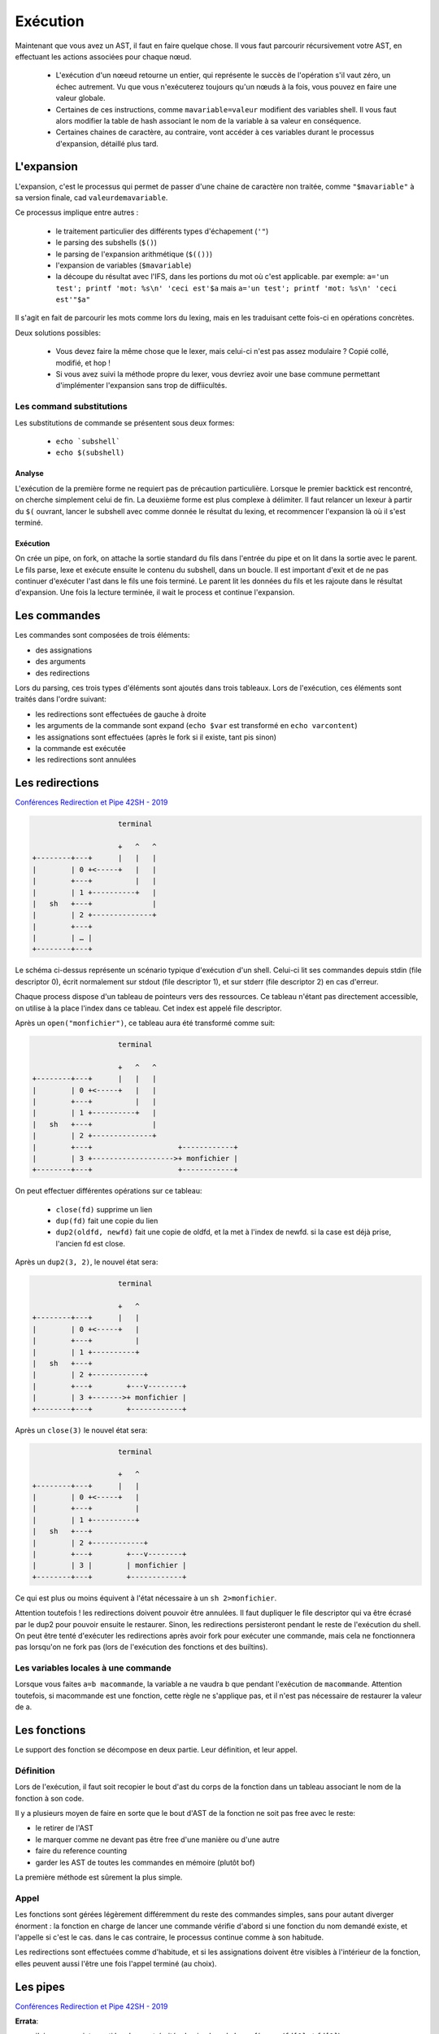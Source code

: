 Exécution
=========

Maintenant que vous avez un AST, il faut en faire quelque chose.
Il vous faut parcourir récursivement votre AST, en effectuant les actions associées pour chaque nœud.

 - L'exécution d'un nœeud retourne un entier, qui représente le succès de l'opération s'il vaut zéro,
   un échec autrement. Vu que vous n'exécuterez toujours qu'un nœuds à la fois, vous pouvez en faire
   une valeur globale.

 - Certaines de ces instructions, comme ``mavariable=valeur`` modifient des variables shell. Il vous faut
   alors modifier la table de hash associant le nom de la variable à sa valeur en conséquence.

 - Certaines chaines de caractère, au contraire, vont accéder à ces variables durant le processus
   d'expansion, détaillé plus tard.

L'expansion
-----------

L'expansion, c'est le processus qui permet de passer d'une chaine de caractère non traitée, comme
``"$mavariable"`` à sa version finale, cad ``valeurdemavariable``.

Ce processus implique entre autres :

  - le traitement particulier des différents types d'échapement (``'"``)
  - le parsing des subshells (``$()``)
  - le parsing de l'expansion arithmétique (``$(())``)
  - l'expansion de variables (``$mavariable``)
  - la découpe du résultat avec l'IFS, dans les portions du mot où c'est applicable.
    par exemple: ``a='un test'; printf 'mot: %s\n' 'ceci est'$a``
    mais ``a='un test'; printf 'mot: %s\n' 'ceci est'"$a"``

Il s'agit en fait de parcourir les mots comme lors du lexing, mais en les traduisant cette fois-ci
en opérations concrètes.

Deux solutions possibles:

 - Vous devez faire la même chose que le lexer, mais celui-ci n'est pas assez modulaire ? Copié collé, modifié, et hop !
 - Si vous avez suivi la méthode propre du lexer, vous devriez avoir une base commune permettant d'implémenter l'expansion sans trop de diffiicultés.

Les command substitutions
~~~~~~~~~~~~~~~~~~~~~~~~~

Les substitutions de commande se présentent sous deux formes:

 - :literal:`echo \`subshell\``
 - :literal:`echo $(subshell)`

Analyse
#######

L'exécution de la première forme ne requiert pas de précaution particulière. Lorsque le premier backtick est rencontré, on cherche simplement celui de fin.
La deuxième forme est plus complexe à délimiter. Il faut relancer un lexeur à partir du ``$(`` ouvrant, lancer le subshell avec comme donnée le résultat du lexing, et recommencer l'expansion là où il s'est terminé.

Exécution
#########

On crée un pipe, on fork, on attache la sortie standard du fils dans l'entrée du pipe et on lit dans la sortie avec le parent.
Le fils parse, lexe et exécute ensuite le contenu du subshell, dans un boucle. Il est important d'exit et de ne pas continuer d'exécuter l'ast dans le fils une fois terminé.
Le parent lit les données du fils et les rajoute dans le résultat d'expansion. Une fois la lecture terminée, il wait le process et continue l'expansion.

Les commandes
-------------

Les commandes sont composées de trois éléments:

- des assignations
- des arguments
- des redirections

Lors du parsing, ces trois types d'éléments sont ajoutés dans trois tableaux.
Lors de l'exécution, ces éléments sont traités dans l'ordre suivant:

- les redirections sont effectuées de gauche à droite
- les arguments de la commande sont expand (``echo $var`` est transformé en ``echo varcontent``)
- les assignations sont effectuées (après le fork si il existe, tant pis sinon)
- la commande est exécutée
- les redirections sont annulées

Les redirections
----------------

`Conférences Redirection et Pipe 42SH - 2019 <https://www.youtube.com/watch?v=ceNaZzEoUhk>`_

.. code-block:: none

                      terminal

                      +   ^   ^
  +--------+---+      |   |   |
  |        | 0 +<-----+   |   |
  |        +---+          |   |
  |        | 1 +----------+   |
  |   sh   +---+              |
  |        | 2 +--------------+
  |        +---+
  |        | … |
  +--------+---+


Le schéma ci-dessus représente un scénario typique d'exécution d'un shell. Celui-ci lit ses commandes depuis stdin (file descriptor 0), écrit normalement sur stdout (file descriptor 1), et sur stderr (file descriptor 2) en cas d'erreur.

Chaque process dispose d'un tableau de pointeurs vers des ressources. Ce tableau n'étant pas directement accessible, on utilise à la place l'index dans ce tableau. Cet index est appelé file descriptor.

Après un ``open("monfichier")``, ce tableau aura été transformé comme suit:

.. code-block:: none

                      terminal

                      +   ^   ^
  +--------+---+      |   |   |
  |        | 0 +<-----+   |   |
  |        +---+          |   |
  |        | 1 +----------+   |
  |   sh   +---+              |
  |        | 2 +--------------+
  |        +---+                    +------------+
  |        | 3 +------------------->+ monfichier |
  +--------+---+                    +------------+

On peut effectuer différentes opérations sur ce tableau:

 - ``close(fd)`` supprime un lien
 - ``dup(fd)`` fait une copie du lien
 - ``dup2(oldfd, newfd)`` fait une copie de oldfd, et la met à l'index de newfd. si la case est déjà prise, l'ancien fd est close.

Après un ``dup2(3, 2)``, le nouvel état sera:

.. code-block:: none

                      terminal

                      +   ^
  +--------+---+      |   |
  |        | 0 +<-----+   |
  |        +---+          |
  |        | 1 +----------+
  |   sh   +---+
  |        | 2 +------------+
  |        +---+        +---v--------+
  |        | 3 +------->+ monfichier |
  +--------+---+        +------------+

Après un ``close(3)`` le nouvel état sera:

.. code-block:: none

                      terminal

                      +   ^
  +--------+---+      |   |
  |        | 0 +<-----+   |
  |        +---+          |
  |        | 1 +----------+
  |   sh   +---+
  |        | 2 +------------+
  |        +---+        +---v--------+
  |        | 3 |        | monfichier |
  +--------+---+        +------------+

Ce qui est plus ou moins équivent à l'état nécessaire à un ``sh 2>monfichier``.

Attention toutefois ! les redirections doivent pouvoir être annulées. Il faut dupliquer le file descriptor qui va être écrasé par le dup2 pour pouvoir ensuite le restaurer. Sinon, les redirections persisteront pendant le reste de l'exécution du shell. On peut être tenté d'exécuter les redirections après avoir fork pour exécuter une commande, mais cela ne fonctionnera pas lorsqu'on ne fork pas (lors de l'exécution des fonctions et des builtins).

Les variables locales à une commande
~~~~~~~~~~~~~~~~~~~~~~~~~~~~~~~~~~~~

Lorsque vous faites ``a=b macommande``, la variable a ne vaudra b que pendant l'exécution de ``macommande``. Attention toutefois, si macommande est une fonction, cette règle ne s'applique pas, et il n'est pas nécessaire de restaurer la valeur de a.

Les fonctions
-------------

Le support des fonction se décompose en deux partie. Leur définition, et leur appel.

Définition
~~~~~~~~~~
Lors de l'exécution, il faut soit recopier le bout d'ast du corps de la fonction dans un tableau associant le nom de la fonction à son code.

Il y a plusieurs moyen de faire en sorte que le bout d'AST de la fonction ne soit pas free avec le reste:

- le retirer de l'AST
- le marquer comme ne devant pas être free d'une manière ou d'une autre
- faire du reference counting
- garder les AST de toutes les commandes en mémoire (plutôt bof)

La première méthode est sûrement la plus simple.

Appel
~~~~~
Les fonctions sont gérées légèrement différemment du reste des commandes simples, sans pour autant diverger énorment :
la fonction en charge de lancer une commande vérifie d'abord si une fonction du nom demandé existe, et l'appelle si c'est le cas.
dans le cas contraire, le processus continue comme à son habitude.

Les redirections sont effectuées comme d'habitude, et si les assignations doivent être visibles à l'intérieur de la fonction,
elles peuvent aussi l'être une fois l'appel terminé (au choix).

Les pipes
---------

`Conférences Redirection et Pipe 42SH - 2019 <https://www.youtube.com/watch?v=ceNaZzEoUhk>`_

**Errata**:

- j'ai par erreur interverti les deux extrémités du pipe lors de la conférence (``fd[0]`` et ``fd[1]``)
- il est préférable de marquer les sauvegardes de file descriptor avec ``CLOEXEC`` pour éviter que les process enfants en héritent

.. admonition:: Allez plus loin

  La conférence présente une version volontairement simplifiée de l'algorithme, qui considère que le pipe est un opérateur binaire.
  C'est tout à fait acceptable et fonctionnel, mais devient problématique si vous souhaitez implémenter du job control.

  **Attention, le job control est une fonctionnalité très avancée**

  https://www.linusakesson.net/programming/tty/index.php

  https://blog.nelhage.com/2010/01/a-brief-introduction-to-termios-signaling-and-job-control/


Pipelines
~~~~~~~~~

La manière la plus simple d'exécuter une suite de pipes se fait de la même manière qu'on exécute une opérateur pipe binaire:

.. code-block:: none

   a | b | c

       |
      / \
     |   c
    / \
   a   b

on exécute d'abord le nœud pipe racine, puis les autres, récursivement. Comme n'importe quel autre nœud d'ast.


La boucle read / eval
---------------------

Vous avez besoin de faire une boucle qui va soit lire une string et appeler votre parseur dessus,
pour la méthode sale, soit appeller votre parseur avec un lexeur configuré avec un backend readline,
pour la méthode propre.

C'est aussi pas mal d'avoir un état, histoire de pouvoir se trimballer des fonctions / variables entre
deux lignes / AST.

Faites attention de ne pas free les bouts d'AST utilisés pour les fonctions.


FAQ
---

Mon programme fait N fois la même chose
~~~~~~~~~~~~~~~~~~~~~~~~~~~~~~~~~~~~~~~

Quand l'exécution d'une commande rate (``execvpe`` n'a pas fonctionné) ou qu'un sous-shell se termine,
le processus créé par ``fork`` est toujours là. Il faut afficher un message d'erreur
et ``exit`` avec le bon code de retour.


Les dernières lignes de mon fichier sont lues plusieurs fois
~~~~~~~~~~~~~~~~~~~~~~~~~~~~~~~~~~~~~~~~~~~~~~~~~~~~~~~~~~~~

Si le fichier depuis lequel vous lisez les commandes n'est pas
close avant d'``exit``, la bibliothèque standard va lseek vers le début du fichier
pour prendre en compte le fait que des données on été lues en avance par le buffering.

Étant donné que le process parent partage le descripteur de fichier, le ``lseek``
agira également sur son instance de fichier ouvert. Quand le parent aura vidé son buffer,
il lira à nouveau dans le fichier à partir de l'index corrigé par le fils.

À vous d'utiliser l'exemple suivant pour régler votre problème:

  .. code-block:: c

    #define _GNU_SOURCE

    #include <stdio.h>
    #include <stdlib.h>
    #include <unistd.h>

    #include <sys/types.h>
    #include <sys/wait.h>
    #include <fcntl.h>

    static ssize_t next_line(FILE *f)
    {
        char *line = NULL;
        size_t size = 0;
        ssize_t line_size = 0;
        if ((line_size = getline(&line, &size, f)) <= 0)
            printf("no more lines\n");
        else
            printf("> %.*s\n", (int)line_size, line);
        free(line);
        return line_size;
    }

    int main(void)
    {
        FILE *f = fopen("test.txt", "r+");

        next_line(f);
        pid_t pid = fork();
        if (pid == 0) {
            // UNCOMMENT ME: fclose(f);
            return 2;
        }

        int status;
        waitpid(pid, &status, 0);
        printf("child exited with status %d\n", WEXITSTATUS(status));

        while (next_line(f) > 0)
            continue;

        fclose(f);
    }
